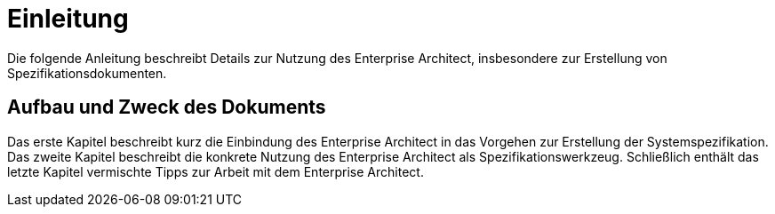 [[einleitung]]
= Einleitung

Die folgende Anleitung beschreibt Details zur Nutzung des Enterprise Architect, insbesondere zur Erstellung von Spezifikationsdokumenten.

[[aufbau-und-zweck-des-dokuments]]
== Aufbau und Zweck des Dokuments

Das erste Kapitel beschreibt kurz die Einbindung des Enterprise Architect in das Vorgehen zur Erstellung der Systemspezifikation.
Das zweite Kapitel beschreibt die konkrete Nutzung des Enterprise Architect als Spezifikationswerkzeug.
Schließlich enthält das letzte Kapitel vermischte Tipps zur Arbeit mit dem Enterprise Architect.
